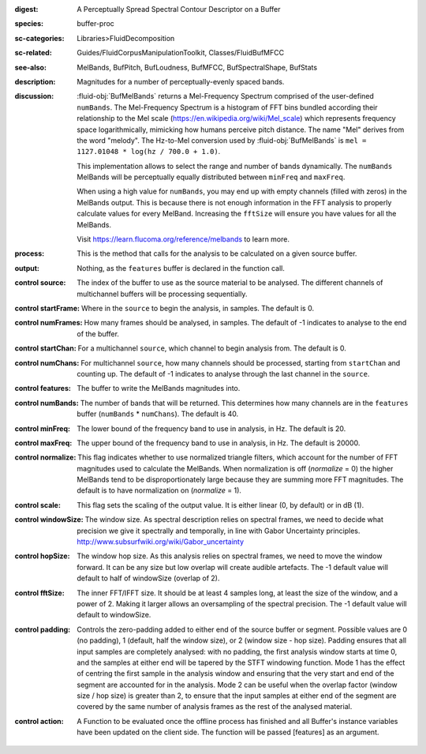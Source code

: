 :digest: A Perceptually Spread Spectral Contour Descriptor on a Buffer
:species: buffer-proc
:sc-categories: Libraries>FluidDecomposition
:sc-related: Guides/FluidCorpusManipulationToolkit, Classes/FluidBufMFCC
:see-also: MelBands, BufPitch, BufLoudness, BufMFCC, BufSpectralShape, BufStats
:description: Magnitudes for a number of perceptually-evenly spaced bands.
:discussion: 

  :fluid-obj:`BufMelBands` returns a Mel-Frequency Spectrum comprised of the user-defined ``numBands``. The Mel-Frequency Spectrum is a histogram of FFT bins bundled according their relationship to the Mel scale (https://en.wikipedia.org/wiki/Mel_scale) which represents frequency space logarithmically, mimicking how humans perceive pitch distance. The name "Mel" derives from the word "melody". The Hz-to-Mel conversion used by :fluid-obj:`BufMelBands` is ``mel = 1127.01048 * log(hz / 700.0 + 1.0)``. 
  
  This implementation allows to select the range and number of bands dynamically. The ``numBands`` MelBands will be perceptually equally distributed between ``minFreq`` and ``maxFreq``.

  When using a high value for ``numBands``, you may end up with empty channels (filled with zeros) in the MelBands output. This is because there is not enough information in the FFT analysis to properly calculate values for every MelBand. Increasing the ``fftSize`` will ensure you have values for all the MelBands.
  
  Visit https://learn.flucoma.org/reference/melbands to learn more.

:process: This is the method that calls for the analysis to be calculated on a given source buffer.

:output: Nothing, as the ``features`` buffer is declared in the function call.

:control source:

   The index of the buffer to use as the source material to be analysed. The different channels of multichannel buffers will be processing sequentially.

:control startFrame:

   Where in the ``source`` to begin the analysis, in samples. The default is 0.

:control numFrames:

   How many frames should be analysed, in samples. The default of -1 indicates to analyse to the end of the buffer.

:control startChan:

   For a multichannel ``source``, which channel to begin analysis from. The default is 0.

:control numChans:

   For multichannel ``source``, how many channels should be processed, starting from ``startChan`` and counting up. The default of -1 indicates to analyse through the last channel in the ``source``.

:control features:

   The buffer to write the MelBands magnitudes into.

:control numBands:

   The number of bands that will be returned. This determines how many channels are in the ``features`` buffer (``numBands`` * ``numChans``). The default is 40.

:control minFreq:

   The lower bound of the frequency band to use in analysis, in Hz. The default is 20.

:control maxFreq:

   The upper bound of the frequency band to use in analysis, in Hz. The default is 20000.

:control normalize:

   This flag indicates whether to use normalized triangle filters, which account for the number of FFT magnitudes used to calculate the MelBands. When normalization is off (`normalize` = 0) the higher MelBands tend to be disproportionately large because they are summing more FFT magnitudes. The default is to have normalization on (`normalize` = 1).

:control scale:

    This flag sets the scaling of the output value. It is either linear (0, by default) or in dB (1).

:control windowSize:

   The window size. As spectral description relies on spectral frames, we need to decide what precision we give it spectrally and temporally, in line with Gabor Uncertainty principles. http://www.subsurfwiki.org/wiki/Gabor_uncertainty

:control hopSize:

  The window hop size. As this analysis relies on spectral frames, we need to move the window forward. It can be any size but low overlap will create audible artefacts. The -1 default value will default to half of windowSize (overlap of 2).

:control fftSize:

  The inner FFT/IFFT size. It should be at least 4 samples long, at least the size of the window, and a power of 2. Making it larger allows an oversampling of the spectral precision. The -1 default value will default to windowSize.

:control padding:

   Controls the zero-padding added to either end of the source buffer or segment. Possible values are 0 (no padding), 1 (default, half the window size), or 2 (window size - hop size). Padding ensures that all input samples are completely analysed: with no padding, the first analysis window starts at time 0, and the samples at either end will be tapered by the STFT windowing function. Mode 1 has the effect of centring the first sample in the analysis window and ensuring that the very start and end of the segment are accounted for in the analysis. Mode 2 can be useful when the overlap factor (window size / hop size) is greater than 2, to ensure that the input samples at either end of the segment are covered by the same number of analysis frames as the rest of the analysed material.

:control action:

   A Function to be evaluated once the offline process has finished and all Buffer's instance variables have been updated on the client side. The function will be passed [features] as an argument.
